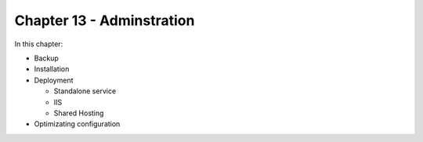 Chapter 13 - Adminstration
***************************

In this chapter:

* Backup
* Installation
* Deployment

  * Standalone service
  * IIS
  * Shared Hosting
  
* Optimizating configuration